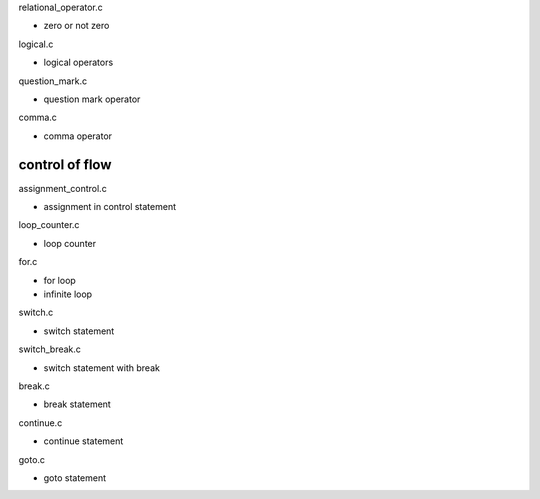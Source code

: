 relational_operator.c

- zero or not zero

logical.c

- logical operators

question_mark.c

- question mark operator

comma.c

- comma operator

control of flow
----------------------

assignment_control.c

- assignment in control statement

loop_counter.c

- loop counter

for.c

- for loop
- infinite loop

switch.c

- switch statement

switch_break.c

- switch statement with break

break.c

- break statement

continue.c

- continue statement

goto.c

- goto statement


